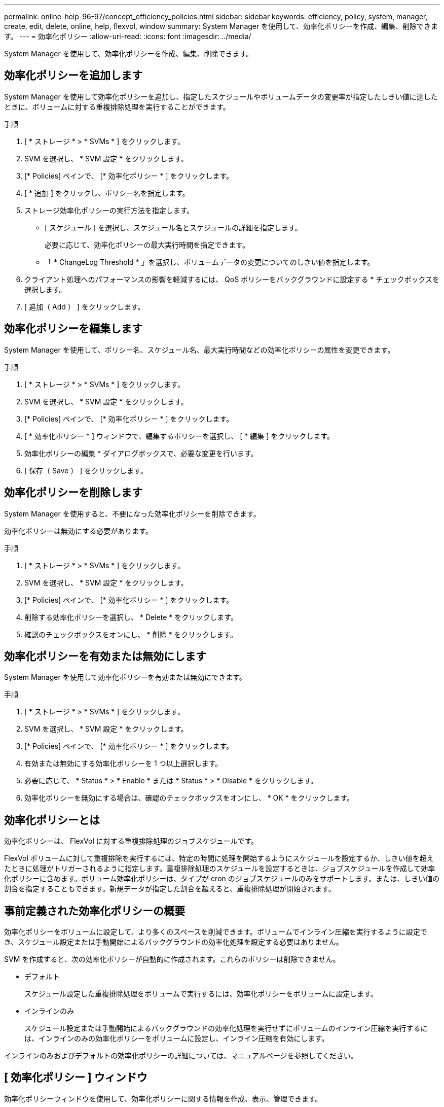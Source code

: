 ---
permalink: online-help-96-97/concept_efficiency_policies.html 
sidebar: sidebar 
keywords: efficiency, policy, system, manager, create, edit, delete, online, help, flexvol, window 
summary: System Manager を使用して、効率化ポリシーを作成、編集、削除できます。 
---
= 効率化ポリシー
:allow-uri-read: 
:icons: font
:imagesdir: ../media/


[role="lead"]
System Manager を使用して、効率化ポリシーを作成、編集、削除できます。



== 効率化ポリシーを追加します

System Manager を使用して効率化ポリシーを追加し、指定したスケジュールやボリュームデータの変更率が指定したしきい値に達したときに、ボリュームに対する重複排除処理を実行することができます。

.手順
. [ * ストレージ * > * SVMs * ] をクリックします。
. SVM を選択し、 * SVM 設定 * をクリックします。
. [* Policies] ペインで、 [* 効率化ポリシー * ] をクリックします。
. [ * 追加 ] をクリックし、ポリシー名を指定します。
. ストレージ効率化ポリシーの実行方法を指定します。
+
** [ スケジュール ] を選択し、スケジュール名とスケジュールの詳細を指定します。
+
必要に応じて、効率化ポリシーの最大実行時間を指定できます。

** 「 * ChangeLog Threshold * 」を選択し、ボリュームデータの変更についてのしきい値を指定します。


. クライアント処理へのパフォーマンスの影響を軽減するには、 QoS ポリシーをバックグラウンドに設定する * チェックボックスを選択します。
. [ 追加（ Add ） ] をクリックします。




== 効率化ポリシーを編集します

System Manager を使用して、ポリシー名、スケジュール名、最大実行時間などの効率化ポリシーの属性を変更できます。

.手順
. [ * ストレージ * > * SVMs * ] をクリックします。
. SVM を選択し、 * SVM 設定 * をクリックします。
. [* Policies] ペインで、 [* 効率化ポリシー * ] をクリックします。
. [ * 効率化ポリシー * ] ウィンドウで、編集するポリシーを選択し、 [ * 編集 ] をクリックします。
. 効率化ポリシーの編集 * ダイアログボックスで、必要な変更を行います。
. [ 保存（ Save ） ] をクリックします。




== 効率化ポリシーを削除します

System Manager を使用すると、不要になった効率化ポリシーを削除できます。

効率化ポリシーは無効にする必要があります。

.手順
. [ * ストレージ * > * SVMs * ] をクリックします。
. SVM を選択し、 * SVM 設定 * をクリックします。
. [* Policies] ペインで、 [* 効率化ポリシー * ] をクリックします。
. 削除する効率化ポリシーを選択し、 * Delete * をクリックします。
. 確認のチェックボックスをオンにし、 * 削除 * をクリックします。




== 効率化ポリシーを有効または無効にします

System Manager を使用して効率化ポリシーを有効または無効にできます。

.手順
. [ * ストレージ * > * SVMs * ] をクリックします。
. SVM を選択し、 * SVM 設定 * をクリックします。
. [* Policies] ペインで、 [* 効率化ポリシー * ] をクリックします。
. 有効または無効にする効率化ポリシーを 1 つ以上選択します。
. 必要に応じて、 * Status * > * Enable * または * Status * > * Disable * をクリックします。
. 効率化ポリシーを無効にする場合は、確認のチェックボックスをオンにし、 * OK * をクリックします。




== 効率化ポリシーとは

効率化ポリシーは、 FlexVol に対する重複排除処理のジョブスケジュールです。

FlexVol ボリュームに対して重複排除を実行するには、特定の時間に処理を開始するようにスケジュールを設定するか、しきい値を超えたときに処理がトリガーされるように指定します。重複排除処理のスケジュールを設定するときは、ジョブスケジュールを作成して効率化ポリシーに含めます。ボリューム効率化ポリシーは、タイプが cron のジョブスケジュールのみをサポートします。または、しきい値の割合を指定することもできます。新規データが指定した割合を超えると、重複排除処理が開始されます。



== 事前定義された効率化ポリシーの概要

効率化ポリシーをボリュームに設定して、より多くのスペースを削減できます。ボリュームでインライン圧縮を実行するように設定でき、スケジュール設定または手動開始によるバックグラウンドの効率化処理を設定する必要はありません。

SVM を作成すると、次の効率化ポリシーが自動的に作成されます。これらのポリシーは削除できません。

* デフォルト
+
スケジュール設定した重複排除処理をボリュームで実行するには、効率化ポリシーをボリュームに設定します。

* インラインのみ
+
スケジュール設定または手動開始によるバックグラウンドの効率化処理を実行せずにボリュームのインライン圧縮を実行するには、インラインのみの効率化ポリシーをボリュームに設定し、インライン圧縮を有効にします。



インラインのみおよびデフォルトの効率化ポリシーの詳細については、マニュアルページを参照してください。



== [ 効率化ポリシー ] ウィンドウ

効率化ポリシーウィンドウを使用して、効率化ポリシーに関する情報を作成、表示、管理できます。



=== コマンドボタン

* * 追加 * 。
+
効率化ポリシーの追加ダイアログボックスを開きます。このダイアログボックスで、指定した期間（スケジュールベース）、またはボリュームデータの変更率が指定したしきい値（しきい値ベース）に達したときに、ボリュームに対して重複排除処理を実行できます。

* * 編集 * 。
+
効率化ポリシーの編集ダイアログボックスを開きます。このダイアログボックスで、重複排除処理のスケジュール、しきい値、 QoS タイプ、および最大実行時間を変更できます。

* * 削除 *
+
効率化ポリシーの削除ダイアログボックスを開きます。このダイアログボックスで、選択した効率化ポリシーを削除できます。

* * ステータス *
+
ドロップダウンメニューを開きます。選択した効率化ポリシーを有効または無効にするオプションがあります。

* * 更新 *
+
ウィンドウ内の情報を更新します。





=== 効率化ポリシーのリスト

* * ポリシー *
+
効率化ポリシーの名前を指定します。

* * ステータス *
+
効率化ポリシーのステータスを指定します。ステータスは、次のいずれかになります。

+
** 有効
+
効率化ポリシーを重複排除処理に割り当てることができるように指定します。

** 無効
+
効率化ポリシーが無効であることを示します。ポリシーを有効にするには、 status ドロップダウンメニューを使用してポリシーを有効にし、あとで重複排除処理に割り当てることができます。



* * 実行者 *
+
ストレージ効率化ポリシーをスケジュールとしきい値（変更ログのしきい値）のどちらに基づいて実行するかを指定します。

* * QoS ポリシー *
+
ストレージ効率化ポリシーの QoS タイプを指定します。QoS タイプは、次のいずれかになります。

+
** 背景（ Background ）
+
QoS ポリシーをバックグラウンドで実行するように指定します。このタイプを使用すると、クライアント処理へのパフォーマンスの影響を軽減できます。

** ベストエフォート
+
QoS ポリシーをベストエフォートベースで実行するように指定します。これにより、システムリソースの利用率を最大限に高めることができます。



* * 最大実行時間 *
+
効率化ポリシーの最大実行時間を指定します。この値を指定しない場合は、処理が完了するまで効率化ポリシーが実行されます。





=== 詳細領域

効率化ポリシーのリストの下の領域には、選択した効率化ポリシーに関する追加情報が表示されます。スケジュールベースのポリシーのスケジュール名と詳細、およびしきい値ベースのポリシーのしきい値などが含まれます。
